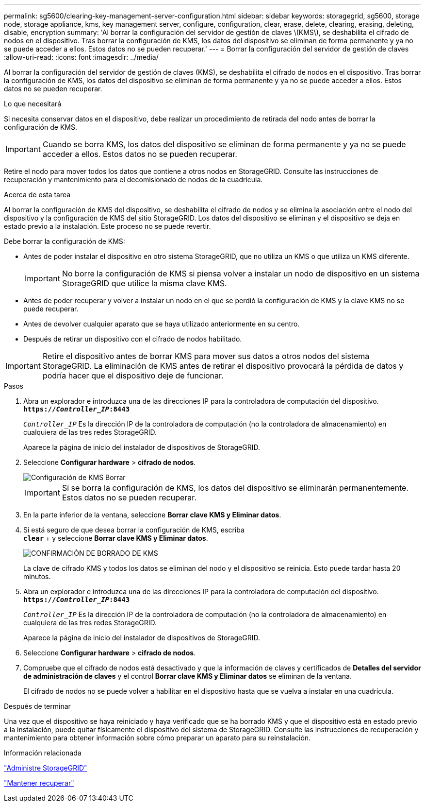 ---
permalink: sg5600/clearing-key-management-server-configuration.html 
sidebar: sidebar 
keywords: storagegrid, sg5600, storage node, storage appliance, kms, key management server, configure, configuration, clear, erase, delete, clearing, erasing, deleting, disable, encryption 
summary: 'Al borrar la configuración del servidor de gestión de claves \(KMS\), se deshabilita el cifrado de nodos en el dispositivo. Tras borrar la configuración de KMS, los datos del dispositivo se eliminan de forma permanente y ya no se puede acceder a ellos. Estos datos no se pueden recuperar.' 
---
= Borrar la configuración del servidor de gestión de claves
:allow-uri-read: 
:icons: font
:imagesdir: ../media/


[role="lead"]
Al borrar la configuración del servidor de gestión de claves (KMS), se deshabilita el cifrado de nodos en el dispositivo. Tras borrar la configuración de KMS, los datos del dispositivo se eliminan de forma permanente y ya no se puede acceder a ellos. Estos datos no se pueden recuperar.

.Lo que necesitará
Si necesita conservar datos en el dispositivo, debe realizar un procedimiento de retirada del nodo antes de borrar la configuración de KMS.


IMPORTANT: Cuando se borra KMS, los datos del dispositivo se eliminan de forma permanente y ya no se puede acceder a ellos. Estos datos no se pueden recuperar.

Retire el nodo para mover todos los datos que contiene a otros nodos en StorageGRID. Consulte las instrucciones de recuperación y mantenimiento para el decomisionado de nodos de la cuadrícula.

.Acerca de esta tarea
Al borrar la configuración de KMS del dispositivo, se deshabilita el cifrado de nodos y se elimina la asociación entre el nodo del dispositivo y la configuración de KMS del sitio StorageGRID. Los datos del dispositivo se eliminan y el dispositivo se deja en estado previo a la instalación. Este proceso no se puede revertir.

Debe borrar la configuración de KMS:

* Antes de poder instalar el dispositivo en otro sistema StorageGRID, que no utiliza un KMS o que utiliza un KMS diferente.
+

IMPORTANT: No borre la configuración de KMS si piensa volver a instalar un nodo de dispositivo en un sistema StorageGRID que utilice la misma clave KMS.

* Antes de poder recuperar y volver a instalar un nodo en el que se perdió la configuración de KMS y la clave KMS no se puede recuperar.
* Antes de devolver cualquier aparato que se haya utilizado anteriormente en su centro.
* Después de retirar un dispositivo con el cifrado de nodos habilitado.



IMPORTANT: Retire el dispositivo antes de borrar KMS para mover sus datos a otros nodos del sistema StorageGRID. La eliminación de KMS antes de retirar el dispositivo provocará la pérdida de datos y podría hacer que el dispositivo deje de funcionar.

.Pasos
. Abra un explorador e introduzca una de las direcciones IP para la controladora de computación del dispositivo. +
`*https://_Controller_IP_:8443*`
+
`_Controller_IP_` Es la dirección IP de la controladora de computación (no la controladora de almacenamiento) en cualquiera de las tres redes StorageGRID.

+
Aparece la página de inicio del instalador de dispositivos de StorageGRID.

. Seleccione *Configurar hardware* > *cifrado de nodos*.
+
image::../media/clear_kms.png[Configuración de KMS Borrar]

+

IMPORTANT: Si se borra la configuración de KMS, los datos del dispositivo se eliminarán permanentemente. Estos datos no se pueden recuperar.

. En la parte inferior de la ventana, seleccione *Borrar clave KMS y Eliminar datos*.
. Si está seguro de que desea borrar la configuración de KMS, escriba +
`*clear*` + y seleccione *Borrar clave KMS y Eliminar datos*.
+
image::../media/fde_disable_confirmation.png[CONFIRMACIÓN DE BORRADO DE KMS]

+
La clave de cifrado KMS y todos los datos se eliminan del nodo y el dispositivo se reinicia. Esto puede tardar hasta 20 minutos.

. Abra un explorador e introduzca una de las direcciones IP para la controladora de computación del dispositivo. +
`*https://_Controller_IP_:8443*`
+
`_Controller_IP_` Es la dirección IP de la controladora de computación (no la controladora de almacenamiento) en cualquiera de las tres redes StorageGRID.

+
Aparece la página de inicio del instalador de dispositivos de StorageGRID.

. Seleccione *Configurar hardware* > *cifrado de nodos*.
. Compruebe que el cifrado de nodos está desactivado y que la información de claves y certificados de *Detalles del servidor de administración de claves* y el control *Borrar clave KMS y Eliminar datos* se eliminan de la ventana.
+
El cifrado de nodos no se puede volver a habilitar en el dispositivo hasta que se vuelva a instalar en una cuadrícula.



.Después de terminar
Una vez que el dispositivo se haya reiniciado y haya verificado que se ha borrado KMS y que el dispositivo está en estado previo a la instalación, puede quitar físicamente el dispositivo del sistema de StorageGRID. Consulte las instrucciones de recuperación y mantenimiento para obtener información sobre cómo preparar un aparato para su reinstalación.

.Información relacionada
link:../admin/index.html["Administre StorageGRID"]

link:../maintain/index.html["Mantener  recuperar"]
